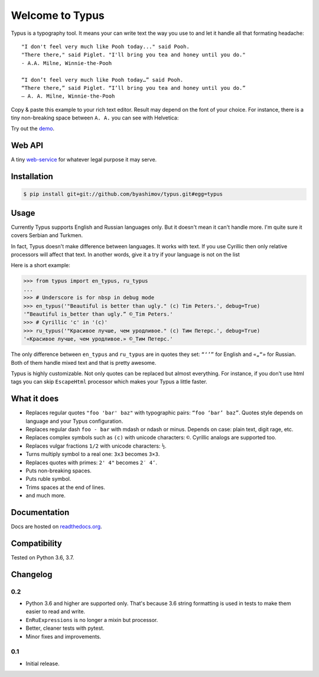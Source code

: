 Welcome to Typus
================

Typus is a typography tool. It means your can write text the way you use to
and let it handle all that formating headache:

::

    "I don't feel very much like Pooh today..." said Pooh.
    "There there," said Piglet. "I'll bring you tea and honey until you do."
    - A.A. Milne, Winnie-the-Pooh

    “I don’t feel very much like Pooh today…” said Pooh.
    “There there,” said Piglet. “I’ll bring you tea and honey until you do.”
    — A. A. Milne, Winnie-the-Pooh

Copy & paste this example to your rich text editor. Result may depend on
the font of your choice.
For instance, there is a tiny non-breaking space between ``A. A.`` you
can see with Helvetica:

.. image:: https://raw.githubusercontent.com/byashimov/typus/develop/docs/example.png

Try out the demo_.


Web API
-------

A tiny `web-service`_ for whatever legal purpose it may serve.


Installation
------------

.. code-block:: console

    $ pip install git+git://github.com/byashimov/typus.git#egg=typus


Usage
-----

Currently Typus supports English and Russian languages only.
But it doesn't mean it can't handle more. I'm quite sure it covers Serbian
and Turkmen.

In fact, Typus doesn't make difference between languages. It works with text.
If you use Cyrillic then only relative processors will affect that text.
In another words, give it a try if your language is not on the list

Here is a short example:

.. code-block:: python

    >>> from typus import en_typus, ru_typus
    ...
    >>> # Underscore is for nbsp in debug mode
    >>> en_typus('"Beautiful is better than ugly." (c) Tim Peters.', debug=True)
    '“Beautiful is_better than ugly.” ©_Tim Peters.'
    >>> # Cyrillic 'с' in '(с)'
    >>> ru_typus('"Красивое лучше, чем уродливое." (с) Тим Петерс.', debug=True)
    '«Красивое лучше, чем уродливое.» ©_Тим Петерс.'


The only difference between ``en_typus`` and ``ru_typus``
are in quotes they set: ``“‘’”`` for English and ``«„“»`` for Russian. Both of
them handle mixed text and that is pretty awesome.

Typus is highly customizable. Not only quotes can be replaced but almost
everything. For instance, if you don't use html tags you can skip
``EscapeHtml`` processor which makes your Typus a little
faster.


What it does
------------

- Replaces regular quotes ``"foo 'bar' baz"`` with typographic pairs:
  ``“foo ‘bar’ baz”``. Quotes style depends on language and your Typus configuration.
- Replaces regular dash ``foo - bar`` with mdash or ndash or minus.
  Depends on case: plain text, digit rage, etc.
- Replaces complex symbols such as ``(c)`` with unicode characters: ``©``.
  Cyrillic analogs are supported too.
- Replaces vulgar fractions ``1/2`` with unicode characters: ``½``.
- Turns multiply symbol to a real one: ``3x3`` becomes ``3×3``.
- Replaces quotes with primes: ``2' 4"`` becomes ``2′ 4″``.
- Puts non-breaking spaces.
- Puts ruble symbol.
- Trims spaces at the end of lines.
- and much more.


Documentation
-------------

Docs are hosted on `readthedocs.org`_.

.. seealso::

    Oh, there is also an outdated Russian article I should not
    probably suggest, but since all docs are in English, this link_ might be
    quite helpful.


Compatibility
-------------

.. image:: https://travis-ci.org/byashimov/typus.svg?branch=develop
    :alt: Build Status
    :target: https://travis-ci.org/byashimov/typus

.. image:: https://codecov.io/gh/byashimov/typus/branch/develop/graph/badge.svg
    :alt: Codecov
    :target: https://codecov.io/gh/byashimov/typus

Tested on Python 3.6, 3.7.


Changelog
---------

0.2
~~~

- Python 3.6 and higher are supported only.
  That's because 3.6 string formatting is used in tests to make them easier
  to read and write.
- ``EnRuExpressions`` is no longer a mixin but processor.
- Better, cleaner tests with pytest.
- Minor fixes and improvements.

0.1
~~~

- Initial release.


.. _demo: https://byashimov.com/typus/
.. _web-service: https://byashimov.com/typus/api/
.. _readthedocs.org: http://py-typus.readthedocs.io/en/latest/
.. _link: https://habrahabr.ru/post/303608/
